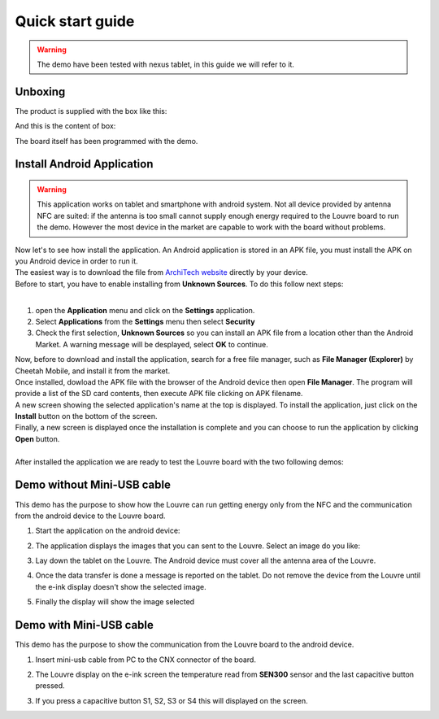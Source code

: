 
.. _quick:

Quick start guide
=================

.. warning::

	The demo have been tested with nexus tablet, in this guide we will refer to it.

Unboxing
--------

The product is supplied with the box like this:

.. image:: _images/box_closed.jpg

And this is the content of box:

.. image:: _images/box_opened.jpg

The board itself has been programmed with the demo.

Install Android Application
---------------------------

.. warning::

 This application works on tablet and smartphone with android system. Not all device provided by antenna NFC are suited: if the antenna is too small cannot supply enough energy required to the Louvre board to run the demo.
 However the most device in the market are capable to work with the board without problems.
 
| Now let's to see how install the application. An Android application is stored in an APK file, you must install the APK on you Android device in order to run it.
| The easiest way is to download the file from `ArchiTech website <http://www.architechboards.org/>`_ directly by your device.
| Before to start, you have to enable installing from **Unknown Sources**. To do this follow next steps:
|

1. open the **Application** menu and click on the **Settings** application.

2. Select **Applications** from the **Settings** menu then select **Security**

3. Check the first selection, **Unknown Sources** so you can install an APK file from a location other than the Android Market. A warning message will be desplayed, select **OK** to continue.

| Now, before to download and install the application, search for a free file manager, such as **File Manager (Explorer)** by Cheetah Mobile, and install it from the market.
| Once installed, dowload the APK file with the browser of the Android device then open **File Manager**. The program will provide a list of the SD card contents, then execute APK file clicking on APK filename.
| A new screen showing the selected application's name at the top is displayed. To install the application, just click on the **Install** button on the bottom of the screen.
| Finally, a new screen is displayed once the installation is complete and you can choose to run the application by clicking **Open** button.
|
| After installed the application we are ready to test the Louvre board with the two following demos:

Demo without Mini-USB cable
---------------------------

This demo has the purpose to show how the Louvre can run getting energy only from the NFC and the communication from the android device to the Louvre board.

1. Start the application on the android device:

.. image:: _images/nfcget_icon.jpg

2. The application displays the images that you can sent to the Louvre. Select an image do you like:

.. image:: _images/nfcget_ui.png

3. Lay down the tablet on the Louvre. The Android device must cover all the antenna area of the Louvre.

.. image:: _images/louvre_tablet.jpg

4. Once the data transfer is done a message is reported on the tablet. Do not remove the device from the Louvre until the e-ink display doesn't show the selected image.

.. image:: _images/nfcget_written.png

5. Finally the display will show the image selected

.. image:: _images/nfcget_success.jpg


Demo with Mini-USB cable
------------------------

This demo has the purpose to show the communication from the Louvre board to the android device.

1. Insert mini-usb cable from PC to the CNX connector of the board.

.. image:: _images/louvre_usb.jpg

2. The Louvre display on the e-ink screen the temperature read from **SEN300** sensor and the last capacitive button pressed.

.. image:: _images/louvre_usb_none.jpg

3. If you press a capacitive button S1, S2, S3 or S4 this will displayed on the screen.

.. image:: _images/louvre_usb_s2.jpg
